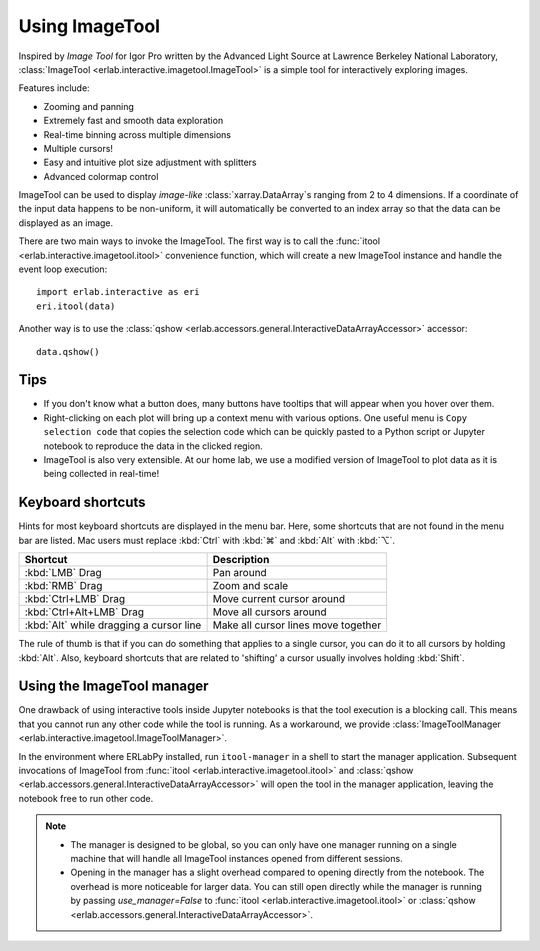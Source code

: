 Using ImageTool
===============

.. image:: ../images/imagetool_light.png
    :align: center
    :alt: Imagetool
    :class: only-light

.. only:: format_html

    .. image:: ../images/imagetool_dark.png
        :align: center
        :alt: Imagetool
        :class: only-dark

Inspired by *Image Tool* for Igor Pro written by the Advanced Light Source at Lawrence
Berkeley National Laboratory, :class:`ImageTool <erlab.interactive.imagetool.ImageTool>`
is a simple tool for interactively exploring images.

Features include:

- Zooming and panning
- Extremely fast and smooth data exploration
- Real-time binning across multiple dimensions
- Multiple cursors!
- Easy and intuitive plot size adjustment with splitters
- Advanced colormap control

ImageTool can be used to display *image-like* :class:`xarray.DataArray`\ s ranging from
2 to 4 dimensions. If a coordinate of the input data happens to be non-uniform, it will
automatically be converted to an index array so that the data can be displayed as an
image.

There are two main ways to invoke the ImageTool. The first way is to call the
:func:`itool <erlab.interactive.imagetool.itool>` convenience function, which will
create a new ImageTool instance and handle the event loop execution: ::

    import erlab.interactive as eri
    eri.itool(data)

Another way is to use the :class:`qshow
<erlab.accessors.general.InteractiveDataArrayAccessor>` accessor: ::

    data.qshow()

Tips
----

- If you don't know what a button does, many buttons have tooltips that will appear when
  you hover over them.

- Right-clicking on each plot will bring up a context menu with various options. One
  useful menu is ``Copy selection code`` that copies the selection code which can be
  quickly pasted to a Python script or Jupyter notebook to reproduce the data in the
  clicked region.

- ImageTool is also very extensible. At our home lab, we use a modified version of
  ImageTool to plot data as it is being collected in real-time!

Keyboard shortcuts
------------------

Hints for most keyboard shortcuts are displayed in the menu bar. Here, some shortcuts
that are not found in the menu bar are listed. Mac users must replace :kbd:`Ctrl` with
:kbd:`⌘` and :kbd:`Alt` with :kbd:`⌥`.

.. list-table::
    :header-rows: 1

    * - Shortcut
      - Description
    * - :kbd:`LMB` Drag
      - Pan around
    * - :kbd:`RMB` Drag
      - Zoom and scale
    * - :kbd:`Ctrl+LMB` Drag
      - Move current cursor around
    * - :kbd:`Ctrl+Alt+LMB` Drag
      - Move all cursors around
    * - :kbd:`Alt` while dragging a cursor line
      - Make all cursor lines move together

The rule of thumb is that if you can do something that applies to a single cursor, you
can do it to all cursors by holding :kbd:`Alt`. Also, keyboard shortcuts that are
related to 'shifting' a cursor usually involves holding :kbd:`Shift`.

Using the ImageTool manager
---------------------------
One drawback of using interactive tools inside Jupyter notebooks is that the tool
execution is a blocking call. This means that you cannot run any other code while the
tool is running. As a workaround, we provide :class:`ImageToolManager
<erlab.interactive.imagetool.ImageToolManager>`.

In the environment where ERLabPy installed, run ``itool-manager`` in a shell to start
the manager application. Subsequent invocations of ImageTool from :func:`itool
<erlab.interactive.imagetool.itool>` and :class:`qshow
<erlab.accessors.general.InteractiveDataArrayAccessor>` will open the tool in the
manager application, leaving the notebook free to run other code.

.. note::

  - The manager is designed to be global, so you can only have one manager running on a
    single machine that will handle all ImageTool instances opened from different
    sessions.

  - Opening in the manager has a slight overhead compared to opening directly from the
    notebook. The overhead is more noticeable for larger data. You can still open
    directly while the manager is running by passing `use_manager=False` to :func:`itool
    <erlab.interactive.imagetool.itool>` or :class:`qshow
    <erlab.accessors.general.InteractiveDataArrayAccessor>`.
